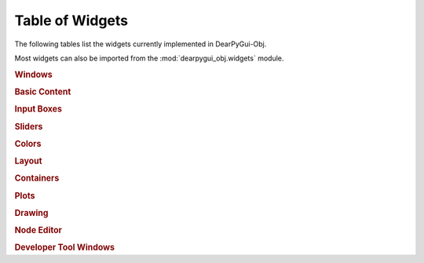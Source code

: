Table of Widgets
================

The following tables list the widgets currently implemented in DearPyGui-Obj.

Most widgets can also be imported from the :mod:`dearpygui_obj.widgets` module.

.. rubric:: Windows

.. autosummary:: 
    :nosignatures:

    dearpygui_obj.window.MainWindow
    dearpygui_obj.window.Window
    dearpygui_obj.window.MenuBar


.. rubric:: Basic Content

.. autosummary:: 
    :nosignatures:

    dearpygui_obj.basic.Text
    dearpygui_obj.basic.LabelText
    dearpygui_obj.basic.Separator
    dearpygui_obj.basic.ProgressBar
    dearpygui_obj.basic.Button
    dearpygui_obj.basic.Checkbox
    dearpygui_obj.basic.Selectable
    dearpygui_obj.basic.RadioButtons
    dearpygui_obj.basic.ListBox
    dearpygui_obj.basic.Combo

.. rubric:: Input Boxes

.. autosummary:: 
    :nosignatures:

    dearpygui_obj.input.InputText
    dearpygui_obj.input.InputFloat
    dearpygui_obj.input.InputFloat2
    dearpygui_obj.input.InputFloat3
    dearpygui_obj.input.InputFloat4
    dearpygui_obj.input.InputInt
    dearpygui_obj.input.InputInt2
    dearpygui_obj.input.InputInt3
    dearpygui_obj.input.InputInt4

.. rubric:: Sliders

.. autosummary:: 
    :nosignatures:

    dearpygui_obj.input.SliderFloat
    dearpygui_obj.input.SliderFloat2
    dearpygui_obj.input.SliderFloat3
    dearpygui_obj.input.SliderFloat4
    dearpygui_obj.input.SliderInt
    dearpygui_obj.input.SliderInt2
    dearpygui_obj.input.SliderInt3
    dearpygui_obj.input.SliderInt4


.. rubric:: Colors

.. autosummary:: 
    :nosignatures:

    dearpygui_obj.input.ColorButton
    dearpygui_obj.input.ColorEdit
    dearpygui_obj.input.ColorPicker


.. rubric:: Layout

.. autosummary:: 
    :nosignatures:

    dearpygui_obj.layout.VSpacing
    dearpygui_obj.layout.HAlignNext
    dearpygui_obj.layout.group_horizontal
    dearpygui_obj.layout.LayoutGroup
    dearpygui_obj.layout.LayoutColumns
    dearpygui_obj.layout.LayoutIndent
    dearpygui_obj.layout.ChildView
    dearpygui_obj.layout.Dummy


.. rubric:: Containers

.. autosummary:: 
    :nosignatures:

    dearpygui_obj.containers.TreeNode
    dearpygui_obj.containers.TreeNodeHeader
    dearpygui_obj.containers.TabBar
    dearpygui_obj.containers.TabItem
    dearpygui_obj.containers.TabButton
    dearpygui_obj.containers.Menu
    dearpygui_obj.containers.MenuItem
    dearpygui_obj.containers.Popup


.. rubric:: Plots

.. autosummary:: 
    :nosignatures:

    dearpygui_obj.plots.SimplePlot
    dearpygui_obj.plots.Plot
    dearpygui_obj.plots.dataseries.AreaSeries
    dearpygui_obj.plots.dataseries.BarSeries
    dearpygui_obj.plots.dataseries.CandleSeries
    dearpygui_obj.plots.dataseries.ErrorSeries
    dearpygui_obj.plots.dataseries.HeatSeries
    dearpygui_obj.plots.dataseries.HLineSeries
    dearpygui_obj.plots.dataseries.LineSeries
    dearpygui_obj.plots.dataseries.PieSeries
    dearpygui_obj.plots.dataseries.ScatterSeries


.. rubric:: Drawing

.. autosummary:: 
    :nosignatures:

    dearpygui_obj.drawing.DrawingCanvas


.. rubric:: Node Editor

.. autosummary:: 
    :nosignatures:

    dearpygui_obj.node.NodeEditor
    dearpygui_obj.node.Node
    dearpygui_obj.node.NodeAttribute


.. rubric:: Developer Tool Windows

.. autosummary:: 
    :nosignatures:

    dearpygui_obj.devtools.DebugWindow
    dearpygui_obj.devtools.MetricsWindow
    dearpygui_obj.devtools.StyleEditorWindow
    dearpygui_obj.devtools.DocumentationWindow
    dearpygui_obj.devtools.AboutWindow
